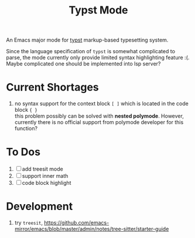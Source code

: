 #+TITLE: Typst Mode

An Emacs major mode for [[https://typst.app/][typst]] markup-based typesetting system.

Since the language specification of =typst= is somewhat complicated to parse, the mode currently only provide limited syntax highlighting feature :(. Maybe complicated one should be implemented into lsp server?

* Current Shortages
1. no syntax support for the context block =[ ]= which is located in the code block ={ }= \\
   this problem possibly can be solved with *nested polymode*. However, currently there is no official support from polymode developer for this function?

* To Dos
1. [ ] add treesit mode
2. [ ] support inner math
3. [ ] code block highlight
   
* Development
1. try =treesit=, https://github.com/emacs-mirror/emacs/blob/master/admin/notes/tree-sitter/starter-guide
